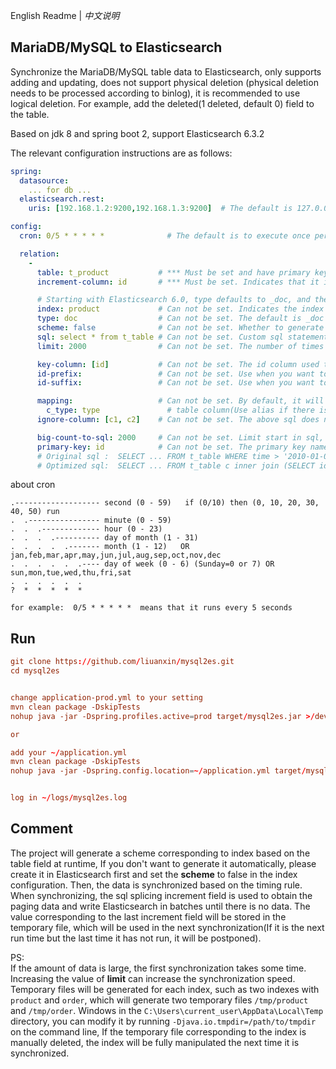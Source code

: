 
English Readme | [[README-CN.org][中文说明]]

** MariaDB/MySQL to Elasticsearch

   Synchronize the MariaDB/MySQL table data to Elasticsearch, only supports adding and updating,
   does not support physical deletion (physical deletion needs to be processed according to binlog),
   it is recommended to use logical deletion. For example, add the deleted(1 deleted, default 0) field to the table.

   Based on jdk 8 and spring boot 2, support Elasticsearch 6.3.2


The relevant configuration instructions are as follows:
#+BEGIN_SRC yaml
spring:
  datasource:
    ... for db ...
  elasticsearch.rest:
    uris: [192.168.1.2:9200,192.168.1.3:9200]  # The default is 127.0.0.1:9200

config:
  cron: 0/5 * * * * *              # The default is to execute once per minute

  relation:
    -
      table: t_product           # *** Must be set and have primary key. The primary key will generate the id of /index/type/id in Elasticsearch, if has multi, id where append with "-"
      increment-column: id       # *** Must be set. Indicates that it is used for data increment operations. Generally, it uses auto increment ~id~ or ~time~

      # Starting with Elasticsearch 6.0, type defaults to _doc, and the index in Elasticsearch directly corresponds to the database table name
      index: product             # Can not be set. Indicates the index of /index/type/id in Elasticsearch, not set will be generated from the database table name (t_some_one ==> some-one), 6.0 start index name must be lowercase
      type: doc                  # Can not be set. The default is _doc
      scheme: false              # Can not be set. Whether to generate Elasticsearch's scheme based on the database table structure at startup, the default is true
      sql: select * from t_table # Can not be set. Custom sql statement (do not use ORDER BY and LIMIT, will be automatically added based on increment-column), no setting will automatically assemble from the database table
      limit: 2000                # Can not be set. The number of times to get from the database, the default is 1000

      key-column: [id]           # Can not be set. The id column used to generate the index will not be automatically retrieved from the table. When the table has a primary key and multiple columns of unique constraints, can use this configuration when you want to use the unique constraint to do the index id.
      id-prefix:                 # Can not be set. Use when you want to prefix the index id
      id-suffix:                 # Can not be set. Use when you want to suffix the index id

      mapping:                   # Can not be set. By default, it will be generated from the table field (c_some_type ==> someType), and only special cases can be set.
        c_type: type               # table column(Use alias if there is an alias) : elasticsearch field
      ignore-column: [c1, c2]    # Can not be set. The above sql does not want to write the index of the column (if the column has an alias, use the alias)

      big-count-to-sql: 2000     # Can not be set. Limit start in sql, start in 1000 exceeds this value will be optimized into inner join statement, the default is 2000
      primary-key: id            # Can not be set. The primary key name, when the table data is a lot, use  LIMIT 10million,1000  efficiency will be very slow, this field will optimize the sql statement, the default is id
      # Original sql :  SELECT ... FROM t_table WHERE time > '2010-01-01 00:00:01' LIMIT 10million,1000
      # Optimized sql:  SELECT ... FROM t_table c inner join (SELECT id FROM t_table WHERE time > '2010-01-01 00:00:01' LIMIT 10million,1000) t on t.id = c.id
#+END_SRC

about cron
#+BEGIN_EXAMPLE
.------------------- second (0 - 59)   if (0/10) then (0, 10, 20, 30, 40, 50) run
.  .---------------- minute (0 - 59)
.  .  .------------- hour (0 - 23)
.  .  .  .---------- day of month (1 - 31)
.  .  .  .  .------- month (1 - 12)   OR jan,feb,mar,apr,may,jun,jul,aug,sep,oct,nov,dec
.  .  .  .  .  .---- day of week (0 - 6) (Sunday=0 or 7) OR sun,mon,tue,wed,thu,fri,sat
.  .  .  .  .  .
?  *  *  *  *  *

for example:  0/5 * * * * *  means that it runs every 5 seconds
#+END_EXAMPLE


** Run
#+BEGIN_SRC conf
git clone https://github.com/liuanxin/mysql2es.git
cd mysql2es


change application-prod.yml to your setting
mvn clean package -DskipTests
nohup java -jar -Dspring.profiles.active=prod target/mysql2es.jar >/dev/null 2>&1 &

or

add your ~/application.yml
mvn clean package -DskipTests
nohup java -jar -Dspring.config.location=~/application.yml target/mysql2es.jar >/dev/null 2>&1 &


log in ~/logs/mysql2es.log
#+END_SRC


** Comment

The project will generate a scheme corresponding to index based on the table field at runtime,
If you don't want to generate it automatically, please create it in Elasticsearch first and set the *scheme* to false in the index configuration.
Then, the data is synchronized based on the timing rule.
When synchronizing, the sql splicing increment field is used to obtain the paging data and write Elasticsearch in batches until there is no data.
The value corresponding to the last increment field will be stored in the temporary file,
which will be used in the next synchronization(If it is the next run time but the last time it has not run, it will be postponed).

PS:  \\
If the amount of data is large, the first synchronization takes some time.
Increasing the value of *limit* can increase the synchronization speed.
Temporary files will be generated for each index, such as two indexes with ~product~ and ~order~,
which will generate two temporary files ~/tmp/product~ and ~/tmp/order~.
Windows in the ~C:\Users\current_user\AppData\Local\Temp~ directory,
you can modify it by running ~-Djava.io.tmpdir=/path/to/tmpdir~ on the command line,
If the temporary file corresponding to the index is manually deleted,
the index will be fully manipulated the next time it is synchronized.

